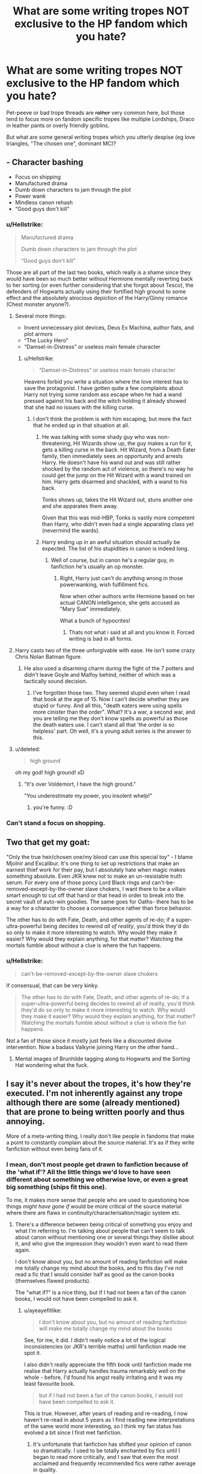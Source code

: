 #+TITLE: What are some writing tropes NOT exclusive to the HP fandom which you hate?

* What are some writing tropes NOT exclusive to the HP fandom which you hate?
:PROPERTIES:
:Author: Hellstrike
:Score: 8
:DateUnix: 1536603532.0
:DateShort: 2018-Sep-10
:FlairText: Discussion
:END:
Pet-peeve or bad trope threads are +rather+ very common here, but those tend to focus more on fandom specific tropes like multiple Lordships, Draco in leather pants or overly friendly goblins.

But what are some general writing tropes which you utterly despise (eg love triangles, "The chosen one", dominant MC)?


** - Character bashing
- Focus on shipping
- Manufactured drama
- Dumb down characters to jam through the plot
- Power wank
- Mindless canon rehash
- “Good guys don't kill”
:PROPERTIES:
:Author: InquisitorCOC
:Score: 28
:DateUnix: 1536604217.0
:DateShort: 2018-Sep-10
:END:

*** u/Hellstrike:
#+begin_quote
  Manufactured drama

  Dumb down characters to jam through the plot

  “Good guys don't kill”
#+end_quote

Those are all part of the last two books, which really is a shame since they would have been so much better without Hermione mentally reverting back to her sorting (or even further considering that she forgot about Tesco), the defenders of Hogwarts actually using their fortified high ground to some effect and the absolutely atrocious depiction of the Harry/Ginny romance (Chest monster anyone?).
:PROPERTIES:
:Author: Hellstrike
:Score: 13
:DateUnix: 1536604686.0
:DateShort: 2018-Sep-10
:END:

**** Several more things:

- Invent unnecessary plot devices, Deus Ex Machina, author fiats, and plot armors
- “The Lucky Hero”
- “Damsel-in-Distress” or useless main female character
:PROPERTIES:
:Author: InquisitorCOC
:Score: 8
:DateUnix: 1536609962.0
:DateShort: 2018-Sep-11
:END:

***** u/Hellstrike:
#+begin_quote
  “Damsel-in-Distress” or useless main female character
#+end_quote

Heavens forbid you write a situation where the love interest has to save the protagonist. I have gotten quite a few complaints about Harry not trying some random ass escape when he had a wand pressed against his back and the witch holding it already showed that she had no issues with the killing curse.
:PROPERTIES:
:Author: Hellstrike
:Score: 3
:DateUnix: 1536612319.0
:DateShort: 2018-Sep-11
:END:

****** I don't think the problem is with him escaping, but more the fact that he ended up in that situation at all.
:PROPERTIES:
:Author: 4ntonvalley
:Score: 3
:DateUnix: 1536614664.0
:DateShort: 2018-Sep-11
:END:

******* He was talking with some shady guy who was non-threatening, Hit Wizards show up, the guy makes a run for it, gets a killing curse in the back. Hit Wizard, from a Death Eater family, then immediately sees an opportunity and arrests Harry. He doesn't have his wand out and was still rather shocked by the random act of violence, so there's no way he could get the jump on the Hit Wizard with a wand trained on him. Harry gets disarmed and shackled, with a wand to his back.

Tonks shows up, takes the Hit Wizard out, stuns another one and she apparates them away.

Given that this was mid-HBP, Tonks is vastly more competent than Harry, who didn't even had a single apparating class yet (nevermind the wards).
:PROPERTIES:
:Author: Hellstrike
:Score: 3
:DateUnix: 1536616610.0
:DateShort: 2018-Sep-11
:END:


******* Harry ending up in an awful situation should actually be expected. The list of his stupidities in canon is indeed long.
:PROPERTIES:
:Author: InquisitorCOC
:Score: 2
:DateUnix: 1536614901.0
:DateShort: 2018-Sep-11
:END:

******** Well of course, but in canon he's a regular guy, in fanfiction he's usually an op monster.
:PROPERTIES:
:Author: 4ntonvalley
:Score: 3
:DateUnix: 1536615492.0
:DateShort: 2018-Sep-11
:END:

********* Right, Harry just can't do anything wrong in those powerwanking, wish fulfillment fics.

Now when other authors write Hermione based on her actual CANON intelligence, she gets accused as "Mary Sue" immediately.

What a bunch of hypocrites!
:PROPERTIES:
:Author: InquisitorCOC
:Score: 1
:DateUnix: 1536615659.0
:DateShort: 2018-Sep-11
:END:

********** Thats not what i said at all and you know it. Forced writing is bad in all forms.
:PROPERTIES:
:Author: 4ntonvalley
:Score: 2
:DateUnix: 1536615877.0
:DateShort: 2018-Sep-11
:END:


**** Harry casts two of the three unforgivable with ease. He isn't some crazy Chris Nolan Batman figure.
:PROPERTIES:
:Author: t3h_shammy
:Score: 2
:DateUnix: 1536672331.0
:DateShort: 2018-Sep-11
:END:

***** He also used a disarming charm during the fight of the 7 potters and didn't leave Goyle and Malfoy behind, neither of which was a tactically sound decision.
:PROPERTIES:
:Author: Hellstrike
:Score: 2
:DateUnix: 1536677412.0
:DateShort: 2018-Sep-11
:END:

****** I've forgotten those two. They seemed stupid even when I read that book at the age of 15. Now I can't decide whether they are stupid or funny. And all this, "death eaters were using spells more cinister than the order". What? It's a war, a second war, and you are telling me they don't know spells as powerful as those the death eaters use. I can't stand all that 'the order is so helpless' part. Oh well, it's a young adult series is the answer to this.
:PROPERTIES:
:Author: Amata69
:Score: 2
:DateUnix: 1536737414.0
:DateShort: 2018-Sep-12
:END:


**** u/deleted:
#+begin_quote
  high ground
#+end_quote

oh my god! high ground! xD
:PROPERTIES:
:Score: 1
:DateUnix: 1536611811.0
:DateShort: 2018-Sep-11
:END:

***** "It's over Voldemort, I have the high ground."

"You underestimate my power, you insolent whelp!"
:PROPERTIES:
:Author: Hellstrike
:Score: 5
:DateUnix: 1536612171.0
:DateShort: 2018-Sep-11
:END:

****** you're funny. :D
:PROPERTIES:
:Score: 1
:DateUnix: 1536613837.0
:DateShort: 2018-Sep-11
:END:


*** Can't stand a focus on shopping.
:PROPERTIES:
:Author: TheMorningSage23
:Score: 1
:DateUnix: 1536712304.0
:DateShort: 2018-Sep-12
:END:


** Two that get my goat:

"Only the true heir/chosen one/my blood can use this special toy" - I blame Mjolnir and Excalibur. It's one thing to set up restrictions that make an earnest thief work for their pay, but I absolutely hate when magic makes something absolute. Even JKR knew not to make an un-resistable truth serum. For every one of those poncy Lord Black rings and can't-be-removed-except-by-the-owner slave chokers, I want there to be a villain smart enough to cut off that hand or that head in order to break into the secret vault of auto-win goodies. The same goes for Oaths- there has to be a way for a character to choose a consequence rather than force behavior.

The other has to do with Fate, Death, and other agents of re-do; if a super-ultra-powerful being decides to rewind /all of reality/, you'd think they'd do so only to make it more interesting to watch. Why would they make it easier? Why would they explain anything, for that matter? Watching the mortals fumble about without a clue is where the fun happens.
:PROPERTIES:
:Author: wordhammer
:Score: 10
:DateUnix: 1536611048.0
:DateShort: 2018-Sep-11
:END:

*** u/Hellstrike:
#+begin_quote
  can't-be-removed-except-by-the-owner slave chokers
#+end_quote

If consensual, that can be very kinky.

#+begin_quote
  The other has to do with Fate, Death, and other agents of re-do; if a super-ultra-powerful being decides to rewind all of reality, you'd think they'd do so only to make it more interesting to watch. Why would they make it easier? Why would they explain anything, for that matter? Watching the mortals fumble about without a clue is where the fun happens.
#+end_quote

Not a fan of those since it mostly just feels like a discounted divine intervention. Now a badass Valkyrie joining Harry on the other hand...
:PROPERTIES:
:Author: Hellstrike
:Score: 5
:DateUnix: 1536611302.0
:DateShort: 2018-Sep-11
:END:

**** Mental images of Brunhilde tagging along to Hogwarts and the Sorting Hat wondering what the fuck.
:PROPERTIES:
:Author: ParanoidDrone
:Score: 2
:DateUnix: 1536678635.0
:DateShort: 2018-Sep-11
:END:


** I say it's never about the tropes, it's how they're executed. I'm not inherently against any trope although there are some (already mentioned) that are prone to being written poorly and thus annoying.

More of a meta-writing thing, I really don't like people in fandoms that make a point to constantly complain about the source material. It's as if they write fanfiction without even being fans of it.
:PROPERTIES:
:Author: 1yaeK
:Score: 10
:DateUnix: 1536605952.0
:DateShort: 2018-Sep-10
:END:

*** I mean, don't most people get drawn to fanfiction because of the 'what if'? All the little things we'd love to have seen different about something we otherwise love, or even a great big something (ships fit this one).

To me, it makes more sense that people who are used to questioning how things /might have gone if/ would be more critical of the source material where there are flaws in continuity/characterisation/magic system etc.
:PROPERTIES:
:Author: ayeayefitlike
:Score: 2
:DateUnix: 1536612669.0
:DateShort: 2018-Sep-11
:END:

**** There's a difference between being critical of something you enjoy and what I'm referring to. I'm talking about people that can't seem to talk about canon without mentioning one or several things they dislike about it, and who give the impression they wouldn't even want to read them again.

I don't know about you, but no amount of reading fanfiction will make me totally change my mind about the books, and to this day I've not read a fic that I would consider half as good as the canon books (themselves flawed products).

The "what if?" is a nice thing, but if I had not been a fan of the canon books, I would not have been compelled to ask it.
:PROPERTIES:
:Author: 1yaeK
:Score: 3
:DateUnix: 1536613009.0
:DateShort: 2018-Sep-11
:END:

***** u/ayeayefitlike:
#+begin_quote
  I don't know about you, but no amount of reading fanfiction will make me totally change my mind about the books
#+end_quote

See, for me, it did. I didn't really notice a lot of the logical inconsistencies (or JKR's terrible maths) until fanfiction made me spot it.

I also didn't really appreciate the fifth book until fanfiction made me realise that Harry actually handles trauma remarkably well on the whole - before, I'd found his angst really irritating and it was my least favourite book.

#+begin_quote
  but if I had not been a fan of the canon books, I would not have been compelled to ask it.
#+end_quote

This is true. However, after years of reading and re-reading, I now haven't re-read in about 5 years as I find reading new interpretations of the same world more interesting, so I think my fan status has evolved a bit since I first met fanfiction.
:PROPERTIES:
:Author: ayeayefitlike
:Score: 2
:DateUnix: 1536613349.0
:DateShort: 2018-Sep-11
:END:

****** It's unfortunate that fanfiction has shifted your opinion of canon so dramatically. I used to be totally enchanted by fics until I began to read more critically, and I saw that even the most acclaimed and frequently recommended fics were rather average in quality.

Nowadays I read more out of interest for new ideas rather than for the quality of their execution. Even if I found a fic that I considered better than the canon books, I couldn't imagine growing to hate them outright. That's just how I feel, though.
:PROPERTIES:
:Author: 1yaeK
:Score: 1
:DateUnix: 1536613926.0
:DateShort: 2018-Sep-11
:END:

******* u/ayeayefitlike:
#+begin_quote
  It's unfortunate that fanfiction has shifted your opinion of canon so dramatically
#+end_quote

I think it just encouraged me to be more critical (not bashing, but actively critical) of the subject material, which I wasn't really before. I think it's a good thing.

#+begin_quote
  I used to be totally enchanted by fics until I began to read more critically
#+end_quote

I was this way about canon. Don't get me wrong, I don't think fanfiction is /better/, I just think it has made me less unconditionally adoring. I enjoy the new ideas and interpretations, although generally speaking the writing itself is at best on par with indie ebook type stuff.

#+begin_quote
  I couldn't imagine growing to hate them outright.
#+end_quote

Not hate, no, but identify more problems with it? Sure.
:PROPERTIES:
:Author: ayeayefitlike
:Score: 3
:DateUnix: 1536614365.0
:DateShort: 2018-Sep-11
:END:

******** Then yeah, we're about on the same page I would say. I still hold some sort of unshakeable affection for certain aspects of canon (Dumbledore will always be a good guy) but fanfiction has also made me reflect on some more middling aspects of the books.
:PROPERTIES:
:Author: 1yaeK
:Score: 1
:DateUnix: 1536615015.0
:DateShort: 2018-Sep-11
:END:

********* I actually agree on Dumbledore. I think he tries to take the burden of responsibility on himself, the burden of making the calls winning a war needs. I didn't enjoy what DH turned him into if I'm totally honest, although we only really hear from biased sources and that's important to note.
:PROPERTIES:
:Author: ayeayefitlike
:Score: 2
:DateUnix: 1536618051.0
:DateShort: 2018-Sep-11
:END:


***** It's interesting that I've been thinking about this recently, and I have to say that after reading a what if scenario (if Sirius had lived) I actually realized I would always prefer the canon version. There are things I dislike in canon, but some people seem to passionately hate it. I actually prefer canon compliant fics, and I have to say that some fics ruin the characterization of some characters, leaving only their names. Some authors even write on their profiles that they want only positive reviews, because, well, if you think their interpretation of a character doesn't fit with the one presented in canon, that's your problem. People come up with interesting plots, but I'd rather read a fic which shows a missing moment between,say, Sirius and McGonagall, than a fic where it's even impossible to believe that a canon character could act the way he does. But then again, I'm the kind of person who wasn't bothered by JK's maths issues and was surprised others saw this as a problem. It's possible to find flaws in any book. I've ranted a bit here, sorry.
:PROPERTIES:
:Author: Amata69
:Score: 2
:DateUnix: 1536738603.0
:DateShort: 2018-Sep-12
:END:


*** u/deleted:
#+begin_quote
  I say it's never about the tropes, it's how they're executed.
#+end_quote

Unfortunately, tropes are not used in a vacuum. Using a trope will remind people of how it has been used in the past. If it's been used in a cruddy manner a thousand times, it will be extremely difficult to use it well.

For instance, the [[https://tvtropes.org/pmwiki/pmwiki.php/Main/StuffedIntoTheFridge][Stuffed into the Fridge]] trope is overdone and done sexist /almost/ every time. The work you need to do to make it better is called avoiding the trope. Like, giving the deceased party agency or a crowning moment of awesome or something for their death.
:PROPERTIES:
:Score: 2
:DateUnix: 1536631516.0
:DateShort: 2018-Sep-11
:END:


*** u/Hellstrike:
#+begin_quote
  It's as if they write fanfiction without even being fans of it
#+end_quote

That would certainly explain all those stories where the characters are just nametags to ship the actors.
:PROPERTIES:
:Author: Hellstrike
:Score: 3
:DateUnix: 1536607528.0
:DateShort: 2018-Sep-10
:END:


*** This comment made me view tropes in a whole new light
:PROPERTIES:
:Author: 4ntonvalley
:Score: 1
:DateUnix: 1536614810.0
:DateShort: 2018-Sep-11
:END:


** Not really a trope, but a general writing flaw that I see *a lot* in HP fanfiction: inconsistent POV and head-hopping. Minor instances of something like "Minerva was worried about the future" (when the story isn't told from Minerva's POV how does Harry know this?) I can usually forgive if they happen once or twice, but if it becomes a consistent issue that the narrator tells us things that the POV characters have no way of knowing it *really* pulls me out of the story (so much so that I lose a lot of respect and even if I continue just look at the fic as an example of a very amateurish attempt at writing).

Constant head-hopping is just as bad even if it is intentional. It's a really lazy way to get around having to explain the feelings and motivations of characters, because ""Yeah, let's just jump into their head and have them monologue all their thoughts and plans". Having multiple POV characters is totally fine, but often authors don't limit themselves to a POV per chapter (or similar) format or don't even limit themselves to a certain set of characters that can be POV characters. It's more often a total mess than anything else and I wish they'd just stick to a single POV character and learn how to write that properly before trying to emulate George R. R. Martin.
:PROPERTIES:
:Author: Deathcrow
:Score: 5
:DateUnix: 1536618002.0
:DateShort: 2018-Sep-11
:END:

*** u/Hellstrike:
#+begin_quote
  before trying to emulate George R. R. Martin
#+end_quote

Yeah, those attempts suck.

What about an observer type of narrator (not sure about the proper English term here)? Where you don't have a dedicated PoV character but also not an omnipresent narrator who knows everything?
:PROPERTIES:
:Author: Hellstrike
:Score: 3
:DateUnix: 1536619095.0
:DateShort: 2018-Sep-11
:END:

**** it would be interesting to read fics that have this kind of narrator, though I doubt fanfic authors could pull this one off.
:PROPERTIES:
:Author: Amata69
:Score: 1
:DateUnix: 1536739644.0
:DateShort: 2018-Sep-12
:END:


** I hate how every character that is special has to have some sort of linage or ancestor,and because of that they were always destined to be Great.

In the Harry Potter fandom it shows up when Hermione,Lily or any muggleborn that is powerful/talented is somehow the decendant of some famous wizard or witch threw a squib line.
:PROPERTIES:
:Author: Call0013
:Score: 6
:DateUnix: 1536628811.0
:DateShort: 2018-Sep-11
:END:


** If I ever get my hands on the guy who thought Love Triangles were a good idea...
:PROPERTIES:
:Author: CryptidGrimnoir
:Score: 4
:DateUnix: 1536628176.0
:DateShort: 2018-Sep-11
:END:


** I hate it when characters that aren't idiots don't recognize that they are both attracted to each other. When they both have such low opinions of themselves that they are sure any hint of flirting is just something else. This is regular romance and particularly in the "let's have a pretend relationship for X purpose but then really fall in love and assume that the other one is just still acting even when it happens in private" genre. It can last for a couple of chapters perhaps, but when the majority of the story is just both of them being emotionally backwards and dancing around each other it gets annoying.
:PROPERTIES:
:Author: SomnumScriptor
:Score: 3
:DateUnix: 1536654407.0
:DateShort: 2018-Sep-11
:END:

*** u/Hellstrike:
#+begin_quote
  But the drama, the unresolved tension
#+end_quote

Yeah, nothing quite like those stupid will they, won't they plots to inflate the word count without having actual content.
:PROPERTIES:
:Author: Hellstrike
:Score: 3
:DateUnix: 1536655129.0
:DateShort: 2018-Sep-11
:END:


** Making less obviously masculine characters hyper-sensitive and babyish. This more applies to Fantastic Beasts than Harry Potter. There's a good amount of fics where Newt just crys way too easily and is written like a child. Meanwhile actual Newt Scamander is a fucking badass who is socially awkward but in a confident way, if you get me. He kinda overwhelms people I feel and is definitely quite head strong with Jakub - he's just in his own world.

It's something I see with any "soft" or slightly effeminate characters. Take Midoriya Izuku from BNHA for example, some fics take that route too. Heck I've even seen it in spider man, as bizarre as that sounds.
:PROPERTIES:
:Score: 5
:DateUnix: 1536609130.0
:DateShort: 2018-Sep-11
:END:

*** [deleted]
:PROPERTIES:
:Score: 1
:DateUnix: 1536739564.0
:DateShort: 2018-Sep-12
:END:

**** Did you mean to reply to my post
:PROPERTIES:
:Score: 1
:DateUnix: 1536743474.0
:DateShort: 2018-Sep-12
:END:


*** ooops.No.
:PROPERTIES:
:Author: Amata69
:Score: 1
:DateUnix: 1536743755.0
:DateShort: 2018-Sep-12
:END:


** Malevolent supporting characters purposely sabotaging the MC as a way to keep them under their control. Be it stifling their (un)natural talent and intellect or isolating them from those that would positively influence them. MC then breaks the shackles of those that would use them and consistently embarrasses the scoundrel due to the obviously superior intellect. Often takes the form of a kindly grandfather figure, but can also take other forms.
:PROPERTIES:
:Author: fiachra12
:Score: 2
:DateUnix: 1536605044.0
:DateShort: 2018-Sep-10
:END:


** Too many switching POVs between tangentially close characters showing marginally different POVs and reactions to the same event
:PROPERTIES:
:Author: Lord_Anarchy
:Score: 2
:DateUnix: 1536619139.0
:DateShort: 2018-Sep-11
:END:

*** That's awful, especially since you don't really get something new from the additional PoVs.
:PROPERTIES:
:Author: Hellstrike
:Score: 1
:DateUnix: 1536619385.0
:DateShort: 2018-Sep-11
:END:


** Plot rehashing

Peggy Sues

Self-insert OCs (both the isekai kind and just in-universe OC who clearly represents the author, notorious with Persona and american transfer students)
:PROPERTIES:
:Author: Satanniel
:Score: 1
:DateUnix: 1536652326.0
:DateShort: 2018-Sep-11
:END:

*** Why do you dislike characters that share/might share character traits with the author? I personally never had a problem with that since I don't even know those authors personally. But then again, I enjoy stories based on personal experience, so maybe it's hard for me to understand this.
:PROPERTIES:
:Author: Amata69
:Score: 1
:DateUnix: 1536744526.0
:DateShort: 2018-Sep-12
:END:

**** It's not "share traits", to a certain degree your characters always share traits with you. It's basically them being idealized versions of the author who they put into the story, to be greatly helpful, to get the waifus, etc.
:PROPERTIES:
:Author: Satanniel
:Score: 1
:DateUnix: 1536865650.0
:DateShort: 2018-Sep-13
:END:


** I've encountered a story where the author had an OC who was a doctor/healer so obviously she saved a canon character. She also had a difficult life and of course someone had to say they were surprised she was still walking and talking. And of course she just knew a canon character so well that she understood everything about his reluctance to be with another canon character. She understood everyone so well...I don't think it's a trope, but when authors do that to their original characters I do want to scream, "I get she is wonderful". In other words, she is a Mary Sue who steals the show. I can understand it when a character understands a canon character due to their shared experiences, but but letting your original character be another Dumbledore is a bit too much.
:PROPERTIES:
:Author: Amata69
:Score: 1
:DateUnix: 1536742140.0
:DateShort: 2018-Sep-12
:END:


** The Magic Healing Cock (always eight inches or larger) is really dumb. Like guys come on
:PROPERTIES:
:Author: MindForgedManacle
:Score: 1
:DateUnix: 1536609845.0
:DateShort: 2018-Sep-11
:END:

*** u/Hellstrike:
#+begin_quote
  (always eight inches or larger)
#+end_quote

That's not how you spell twelve.

But I agree, there isn't a single good example of that.

Magical healing tits on the other hand... Let's just say that most guys can be cheered up pretty easily (because in those stories the male protagonist is just sad/depressed, as opposed to a rape/torture victim when we are talking about healing cock).
:PROPERTIES:
:Author: Hellstrike
:Score: 3
:DateUnix: 1536610136.0
:DateShort: 2018-Sep-11
:END:
